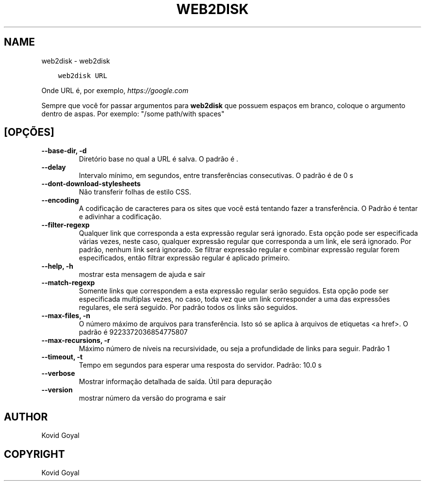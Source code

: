 .\" Man page generated from reStructuredText.
.
.TH "WEB2DISK" "1" "agosto 10, 2018" "3.29.0" "calibre"
.SH NAME
web2disk \- web2disk
.
.nr rst2man-indent-level 0
.
.de1 rstReportMargin
\\$1 \\n[an-margin]
level \\n[rst2man-indent-level]
level margin: \\n[rst2man-indent\\n[rst2man-indent-level]]
-
\\n[rst2man-indent0]
\\n[rst2man-indent1]
\\n[rst2man-indent2]
..
.de1 INDENT
.\" .rstReportMargin pre:
. RS \\$1
. nr rst2man-indent\\n[rst2man-indent-level] \\n[an-margin]
. nr rst2man-indent-level +1
.\" .rstReportMargin post:
..
.de UNINDENT
. RE
.\" indent \\n[an-margin]
.\" old: \\n[rst2man-indent\\n[rst2man-indent-level]]
.nr rst2man-indent-level -1
.\" new: \\n[rst2man-indent\\n[rst2man-indent-level]]
.in \\n[rst2man-indent\\n[rst2man-indent-level]]u
..
.INDENT 0.0
.INDENT 3.5
.sp
.nf
.ft C
web2disk URL
.ft P
.fi
.UNINDENT
.UNINDENT
.sp
Onde URL é, por exemplo, \fI\%https://google.com\fP
.sp
Sempre que você for passar argumentos para \fBweb2disk\fP que possuem espaços em branco, coloque o argumento dentro de aspas. Por exemplo: "/some path/with spaces"
.SH [OPÇÕES]
.INDENT 0.0
.TP
.B \-\-base\-dir, \-d
Diretório base no qual a URL é salva. O padrão é .
.UNINDENT
.INDENT 0.0
.TP
.B \-\-delay
Intervalo mínimo, em segundos, entre transferências consecutivas. O padrão é de 0 s
.UNINDENT
.INDENT 0.0
.TP
.B \-\-dont\-download\-stylesheets
Não transferir folhas de estilo CSS.
.UNINDENT
.INDENT 0.0
.TP
.B \-\-encoding
A codificação de caracteres para os sites que você está tentando fazer a transferência. O Padrão é tentar e adivinhar a codificação.
.UNINDENT
.INDENT 0.0
.TP
.B \-\-filter\-regexp
Qualquer link que corresponda a esta expressão regular será ignorado. Esta opção pode ser especificada várias vezes, neste caso, qualquer expressão regular que corresponda a um link, ele será ignorado. Por padrão, nenhum link será ignorado. Se filtrar expressão regular e combinar expressão regular forem especificados, então filtrar expressão regular é aplicado primeiro.
.UNINDENT
.INDENT 0.0
.TP
.B \-\-help, \-h
mostrar esta mensagem de ajuda e sair
.UNINDENT
.INDENT 0.0
.TP
.B \-\-match\-regexp
Somente links que correspondem a esta expressão regular serão seguidos. Esta opção pode ser especificada multiplas vezes, no caso, toda vez que um link corresponder a uma das expressões regulares, ele será seguido. Por padrão todos os links são seguidos.
.UNINDENT
.INDENT 0.0
.TP
.B \-\-max\-files, \-n
O número máximo de arquivos para transferência. Isto só se aplica à arquivos de etiquetas <a href>. O padrão é 9223372036854775807
.UNINDENT
.INDENT 0.0
.TP
.B \-\-max\-recursions, \-r
Máximo número de níveis na recursividade, ou seja a profundidade de links para seguir. Padrão 1
.UNINDENT
.INDENT 0.0
.TP
.B \-\-timeout, \-t
Tempo em segundos para esperar uma resposta do servidor. Padrão: 10.0 s
.UNINDENT
.INDENT 0.0
.TP
.B \-\-verbose
Mostrar informação detalhada de saída. Útil para depuração
.UNINDENT
.INDENT 0.0
.TP
.B \-\-version
mostrar número da versão do programa e sair
.UNINDENT
.SH AUTHOR
Kovid Goyal
.SH COPYRIGHT
Kovid Goyal
.\" Generated by docutils manpage writer.
.
